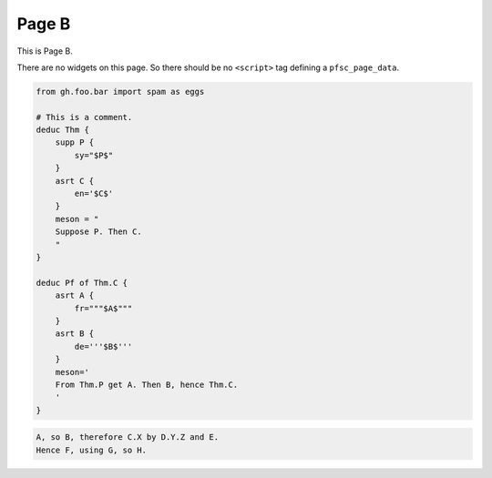 Page B
======

This is Page B.

There are no widgets on this page.
So there should be no ``<script>`` tag defining a ``pfsc_page_data``.

.. code-block:: proofscape

    from gh.foo.bar import spam as eggs

    # This is a comment.
    deduc Thm {
        supp P {
            sy="$P$"
        }
        asrt C {
            en='$C$'
        }
        meson = "
        Suppose P. Then C.
        "
    }

    deduc Pf of Thm.C {
        asrt A {
            fr="""$A$"""
        }
        asrt B {
            de='''$B$'''
        }
        meson='
        From Thm.P get A. Then B, hence Thm.C.
        '
    }

.. code-block:: meson

    A, so B, therefore C.X by D.Y.Z and E.
    Hence F, using G, so H.

.. code-block:: meson-grammar
    :caption: Meson production rules

    MesonScript ::= roam? initialSentence sentence*
    initialSentence ::= assertion | supposition
    sentence ::= conclusion | (roam|flow)? initialSentence
    conclusion ::= inf assertion method?
    assertion ::= nodes reason*
    reason ::= sup nodes
    method ::= how nodes
    supposition ::= modal nodes
    nodes ::= name (conj name)*
